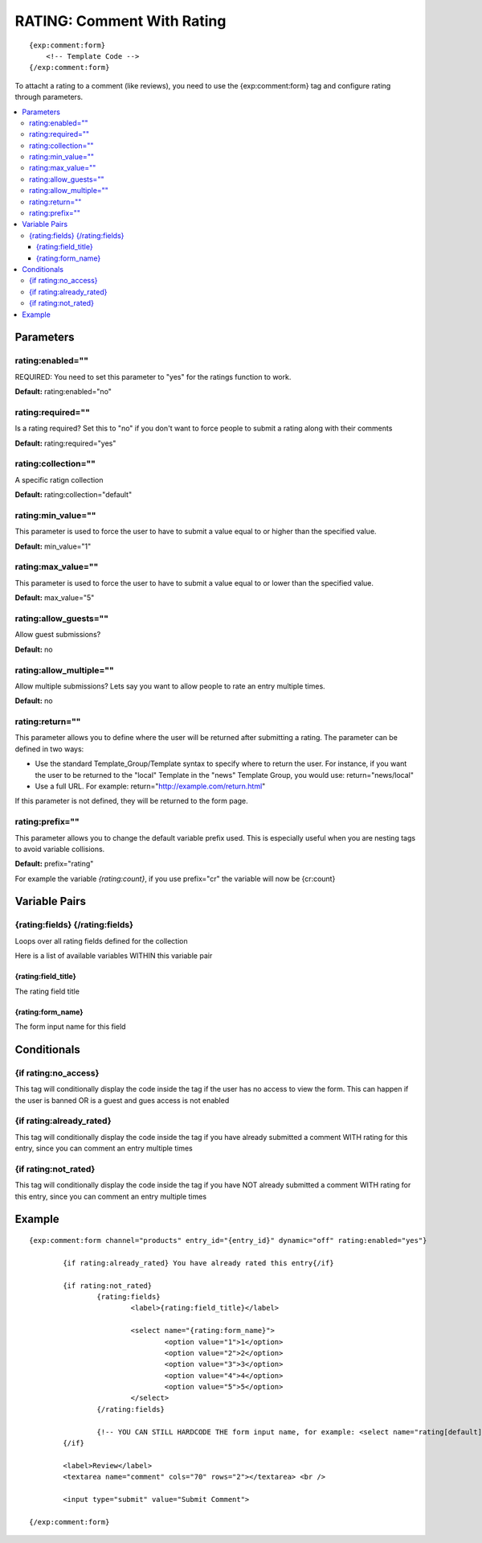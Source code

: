 #############################
RATING: Comment With Rating
#############################
::

  {exp:comment:form}
      <!-- Template Code -->
  {/exp:comment:form}

To attacht a rating to a comment (like reviews), you need to use the {exp:comment:form} tag and configure rating through parameters.

.. contents::
  :local:

***********************
Parameters
***********************

rating:enabled=""
==================
REQUIRED: You need to set this parameter to "yes" for the ratings function to work.

**Default:** rating:enabled="no"

rating:required=""
==================
Is a rating required? Set this to "no" if you don't want to force people to submit a rating along with their comments

**Default:** rating:required="yes"

rating:collection=""
=====================
A specific ratign collection

**Default:** rating:collection="default"

rating:min_value=""
=====================
This parameter is used to force the user to have to submit a value equal to or higher than the specified value.

**Default:** min_value="1"

rating:max_value=""
====================
This parameter is used to force the user to have to submit a value equal to or lower than the specified value.

**Default:** max_value="5"

rating:allow_guests=""
=======================
Allow guest submissions?

**Default:** no

rating:allow_multiple=""
=========================
Allow multiple submissions? Lets say you want to allow people to rate an entry multiple times.

**Default:** no

rating:return=""
=================
This parameter allows you to define where the user will be returned after submitting a rating. The parameter can be defined in two ways:

- Use the standard Template_Group/Template syntax to specify where to return the user. For instance, if you want the user to be returned to the "local" Template in the "news" Template Group, you would use: return="news/local"
- Use a full URL. For example: return="http://example.com/return.html"

If this parameter is not defined, they will be returned to the form page.

rating:prefix=""
==================
This parameter allows you to change the default variable prefix used. This is especially useful when you are nesting tags to avoid variable collisions.

**Default:** prefix="rating"

For example the variable `{rating:count}`, if you use prefix="cr" the variable will now be {cr:count}

****************************
Variable Pairs
****************************

{rating:fields} {/rating:fields}
==================================
Loops over all rating fields defined for the collection

Here is a list of available variables WITHIN this variable pair

{rating:field_title}
---------------------
The rating field title

{rating:form_name}
-------------------
The form input name for this field 

****************************
Conditionals
****************************

{if rating:no_access}
======================
This tag will conditionally display the code inside the tag if the user has no access to view the form.
This can happen if the user is banned OR is a guest and gues access is not enabled

{if rating:already_rated}
============================
This tag will conditionally display the code inside the tag if you have already submitted a comment WITH rating for this entry, since you can comment an entry multiple times

{if rating:not_rated}
===========================
This tag will conditionally display the code inside the tag if you have NOT already submitted a comment WITH rating for this entry, since you can comment an entry multiple times 


**********************
Example
**********************
::

	{exp:comment:form channel="products" entry_id="{entry_id}" dynamic="off" rating:enabled="yes"}
	
		{if rating:already_rated} You have already rated this entry{/if}
		
		{if rating:not_rated}
			{rating:fields}
				<label>{rating:field_title}</label>
				
				<select name="{rating:form_name}">
					<option value="1">1</option>
					<option value="2">2</option>
					<option value="3">3</option>
					<option value="4">4</option>
					<option value="5">5</option>
				</select>
			{/rating:fields}
			
			{!-- YOU CAN STILL HARDCODE THE form input name, for example: <select name="rating[default]"> --}      
		{/if}
		
		<label>Review</label>
		<textarea name="comment" cols="70" rows="2"></textarea> <br />
		
		<input type="submit" value="Submit Comment">
	
	{/exp:comment:form}